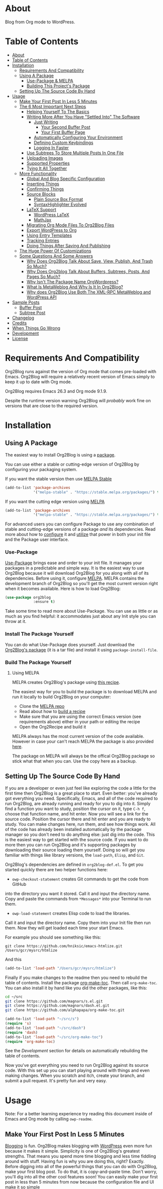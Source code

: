 [[file:/images/logo-color-multi.png]]

* About
:properties:
:ID:       org_gcr_2019-03-06T17-15-24-06-00_cosmicality:B5FB31EA-EA25-4675-90B0-AE0167BAE092
:end:

Blog from Org mode to WordPress.

[[https://www.gnu.org/philosophy/free-sw.html][https://img.shields.io/badge/Libre%20Software-GPLv3-orange.svg]]

* Table of Contents
:PROPERTIES:
:toc:      all
:END:
-  [[#about][About]]
-  [[#table-of-contents][Table of Contents]]
-  [[#installation][Installation]]
  -  [[#requirements-and-compatibility][Requirements And Compatibility]]
  -  [[#using-a-package][Using A Package]]
    -  [[#use-package--melpa][Use-Package & MELPA]]
    -  [[#building-this-projects-package][Building This Project's Package]]
  -  [[#setting-up-the-source-code-by-hand][Setting Up The Source Code By Hand]]
-  [[#usage][Usage]]
  -  [[#make-your-first-post-in-less-5-minutes][Make Your First Post In Less 5 Minutes]]
  -  [[#the-6-most-important-next-steps][The 6 Most Important Next Steps]]
    -  [[#helping-yourself-to-the-basics][Helping Yourself To The Basics]]
    -  [[#writing-more-after-you-have-settled-into-the-software][Writing More After You Have "Settled Into" The Software]]
      -  [[#just-writing][Just Writing]]
        -  [[#your-second-buffer-post][Your Second Buffer Post]]
        -  [[#your-first-buffer-page][Your First Buffer Page]]
      -  [[#automatically-configuring-your-environment][Automatically Configuring Your Environment]]
      -  [[#defining-custom-keybindings][Defining Custom Keybindings]]
      -  [[#logging-in-faster][Logging In Faster]]
    -  [[#use-subtrees-to-store-multiple-posts-in-one-file][Use Subtrees To Store Multiple Posts In One File]]
    -  [[#uploading-images][Uploading Images]]
    -  [[#supported-properties][Supported Properties]]
    -  [[#tying-it-all-together][Tying It All Together]]
  -  [[#more-functionality][More Functionality]]
    -  [[#global-and-blog-specific-configuration][Global And Blog Specific Configuration]]
    -  [[#inserting-things][Inserting Things]]
    -  [[#confirming-things][Confirming Things]]
    -  [[#source-blocks][Source Blocks]]
      -  [[#plain-source-box-format][Plain Source Box Format]]
      -  [[#syntaxhighlighter-evolved][SyntaxHighlighter Evolved]]
    -  [[#latex-support][LaTeX Support]]
      -  [[#wordpress-latex][WordPress LaTeX]]
      -  [[#mathjax][MathJax]]
    -  [[#migrating-org-mode-files-to-org2blog-files][Migrating Org Mode Files To Org2Blog Files]]
    -  [[#export-wordpress-to-org][Export WordPress to Org]]
    -  [[#using-entry-templates][Using Entry Templates]]
    -  [[#tracking-entries][Tracking Entries]]
    -  [[#doing-things-after-saving-and-publishing][Doing Things After Saving And Publishing]]
  -  [[#the-huge-power-of-customizations][The Huge Power Of Customizations]]
  -  [[#some-questions-and-some-answers][Some Questions And Some Answers]]
    -  [[#why-does-org2blog-talk-about-save-view-publish-and-trash-so-much][Why Does Org2Blog Talk About Save, View, Publish, And Trash So Much?]]
    -  [[#why-does-org2blog-talk-about-buffers-subtrees-posts-and-pages-so-much][Why Does Org2blog Talk About Buffers, Subtrees, Posts, And Pages So Much?]]
    -  [[#why-isnt-the-package-name-orgwordpress][Why Isn't The Package Name OrgWordpress?]]
    -  [[#what-is-metaweblog-and-why-is-it-in-org2blog][What Is MetaWeblog And Why Is It In Org2Blog?]]
    -  [[#why-does-org2blog-use-both-the-xml-rpc-metaweblog-and-wordpress-api][Why does Org2Blog Use Both The XML-RPC MetaWeblog and WordPress API]]
-  [[#sample-posts][Sample Posts]]
  -  [[#buffer-post][Buffer Post]]
  -  [[#subtree-post][Subtree Post]]
-  [[#changelog][Changelog]]
-  [[#credits][Credits]]
-  [[#when-things-go-wrong][When Things Go Wrong]]
-  [[#development][Development]]
-  [[#license][License]]

* Requirements And Compatibility

Org2Blog runs against the version of Org mode that comes pre-loaded with
Emacs. Org2Blog will require a relatively recent version of Emacs simply to
keep it up to date with Org mode.

Org2Blog requires Emacs 26.3 and Org mode 9.1.9.

Despite the runtime version warning Org2Blog will /probably/ work fine on
versions that are close to the required version.

* Installation
:properties:
:ID:       org_gcr_2019-03-06T17-15-24-06-00_cosmicality:8CEE033C-3D3A-422A-A15A-358D7BE5A224
:end:

** Using A Package
:PROPERTIES:
:ID:       org_gcr_2019-03-06T17-15-24-06-00_cosmicality:22F68132-BA47-4DAB-8F71-900C639CCDC2
:END:

The easiest way to install Org2Blog is using a [[https://www.gnu.org/software/emacs/manual/html_node/emacs/Packages.html][package]].

You can use either a stable or cutting-edge version of Org2Blog by configuring
your packaging system.

If you want the stable version then use [[https://stable.melpa.org/#/getting-started][MELPA Stable]]

#+BEGIN_SRC emacs-lisp
(add-to-list 'package-archives
             '("melpa-stable" . "https://stable.melpa.org/packages/") t)
#+END_SRC

If you want the cutting edge version using [[https://melpa.org/#/getting-started][MELPA]]

#+BEGIN_SRC emacs-lisp
(add-to-list 'package-archives
             '("melpa-stable" . "https://stable.melpa.org/packages/") t)
#+END_SRC

For advanced users you can configure Package to use any combination of stable
and cutting-edge versions of a package /and/ its dependencies. Read more about
how to [[https://www.gnu.org/software/emacs/manual/html_node/emacs/Package-Installation.html#Package-Installation][configure]] it and [[https://www.gnu.org/software/emacs/manual/html_node/emacs/Package-Menu.html#Package-Menu][utilize]] that power in both your init file and the
Package user interface.

*** Use-Package

[[https://github.com/jwiegley/use-package][Use-Package]] brings ease and order to your init file. It manages your packages
in a predictable and simple way. It is the easiest way to use Org2Blog because
it will download Org2Blog for you along with all of its dependencies. Before
using it, configure [[https://melpa.org/#/getting-started][MELPA]]. MELPA contains the development branch of Org2Blog
so you'll get the most current version right when it becomes available. Here
is how to load Org2Blog:

#+name: org_gcr_2019-03-09T22-18-17-06-00_cosmicality_64768F79-602C-4D7D-B537-C82BC3402F09
#+begin_src emacs-lisp
(use-package org2blog
             :ensure t)
#+end_src

Take some time to read more about Use-Package. You can use as little or as
much as you find helpful: it accommodates just about any Init style you can
throw at it.

*** Install The Package Yourself

You can do what Use-Package does yourself. Just download the [[https://melpa.org/#/org2blog][Org2Blog's
package]] (it is a tar file) and install it using ~package-install-file~.

*** Build The Package Yourself

**** Using MELPA

MELPA creates Org2Blog's package using [[https://github.com/melpa/melpa/blob/master/recipes/org2blog][this recipe]].

The easiest way for you to build the package is to download MELPA and run it
locally to build Org2Blog on your computer:

- Clone the [[https://github.com/melpa/melpa][MELPA repo]]
- Read about how to [[https://github.com/melpa/melpa/blob/master/CONTRIBUTING.org#test-your-recipe][build a recipe]]
- Make sure that you are using the correct Emacs version (see requirements
  above) either in your path or editing the recipe
- Open the Org2Recipe and build it

MELPA always has the most current version of the code available. However in
case your can't reach MELPA the package is also provided [[./package][here]].

The package on MELPA will always be the offical Org2Blog package so stick what
that when you can. Use the copy here as a backup.

** Setting Up The Source Code By Hand
:PROPERTIES:
:ID:       org_gcr_2019-03-06T17-15-24-06-00_cosmicality:3386D277-56FD-4D2F-BE0C-56553541CD25
:END:

If you are a developer or even just feel like exploring the code a little for
the first time then Org2Blog is a great place to start. Even better: you've
already got everything you need. Specifically, Emacs, and all of the code
required to run Org2Blog, are already running and ready for you to
dig into it. Simply find a function you want to study, position the cursor on
it, type ~C-h f~, choose that function name, and hit enter. Now you will see a
link for the source code. Position the cursor there and hit enter and you are
ready to study. You can make changes here, run them, and see how things work.
All of the code has already been installed automatically by the package
manager so you don't need to do anything else: just dig into the code. This is
the easiest way to get started with the source code. If you want to do more
then you can run Org2Blog and it's supporting packages by downloading their
source loading them yourself. Doing so will get you familiar with things like
library versions, the ~load-path~, =Elisp=, and =Git=.

Org2Blog's dependencies are defined in ~org2blog-def.el~. To get you started
quickly there are two helper functions here:

- ~owp-checkout-statement~ creates Git commands to get the code from GitHub
into the directory you want it stored. Call it and input the directory name.
Copy and paste the commands from =*Messages*= into your Terminal to run them.
- ~owp-load-statement~ creates Elisp code to load the libraries.
Call it and input the directory name. Copy them into
your Init file then run them. Now they will get loaded each time your start
Emacs.

For example you should see something like this:

#+BEGIN_SRC shell
git clone https://github.com/hniksic/emacs-htmlize.git /Users/gcr/mysrc/htmlize
#+END_SRC

And this

#+name: org_gcr_2019-08-07T18-10-20-05-00_cosmicality_3353D35E-3036-40EE-B175-69057224A796
#+BEGIN_SRC emacs-lisp
(add-to-list 'load-path "/Users/gcr/mysrc/htmlize")
#+END_SRC

Finally if you make changes to the readme then you need to rebuild the table
of contents. Install the package [[https://github.com/alphapapa/org-make-toc][org-make-toc]]. Then call ~org-make-toc~. You can
also install it by hand like you did the other packages, like this:

#+BEGIN_SRC sh
cd ~/src
git clone https://github.com/magnars/s.el.git
git clone https://github.com/magnars/dash.el.git
git clone https://github.com/alphapapa/org-make-toc.git
#+END_SRC

#+BEGIN_SRC emacs-lisp
(add-to-list 'load-path "~/src/s")
(require 's)
(add-to-list 'load-path "~/src/dash")
(require 'dash)
(add-to-list 'load-path "~/src/org-make-toc")
(require 'org-make-toc)
#+END_SRC

See the [[Development][Development]] section for details on automatically rebuilding the table
of contents.

Now you've got everything you need to run Org2Blog against its source code.
With this set up you can start playing around with things and even making
changes. When you scratch and itch, create your branch, and submit a pull
request. It's pretty fun and very easy.

* Usage
:PROPERTIES:
:ID:       org_gcr_2019-03-06T17-15-24-06-00_cosmicality:808A8EC0-9E9D-4DE2-958D-65E073D5100B
:END:

Note: For a better learning experience try reading this document inside of
Emacs and Org mode by calling ~owp-readme~.

** Make Your First Post In Less 5 Minutes
:PROPERTIES:
:ID:       org_gcr_2019-03-06T17-15-24-06-00_cosmicality:4BAA0490-704B-40D0-976F-0EB40F91E5A9
:END:

[[https://www.amazon.com/exec/obidos/ASIN/073820756X/ref=nosim/rebeccaspocke-20][Blogging]] is fun. Org2Blog makes blogging with [[https://wordpress.com/about/][WordPress]] even more fun because
it makes it simple. Simplicity is one of Org2Blog's greatest strengths. That
means you spend more time blogging and less time fiddling around with stuff.
Having fun is why you are doing this, right? Exactly. Before digging into all
of the powerful things that you can do with Org2Blog, make your first blog
post. To do that, it is copy-and-paste time. Don't worry, you'll dig into all
the other cool features soon! You can easily make your first post in less than
5 minutes from now because the configuration file and UI make it so simple

- Installation is already complete so Org2Blog is ready for you to use.
- Create the profile for your blog so you can get started. In this example
"myblog" is the name of your profile for your blog: it stores everything you
want Org2Blog to use and know about it. To get started it only requires the
2 bits of information shown. ~url~ is the full URL required to access
WordPress XML-RPC on your blog. ~username~ is the account that you are using
to blog with. This is all it takes. Now fill it out and evaluate it.
#+NAME: org_gcr_2019-03-06T17-15-24-06-00_cosmicality_596316A8-5CB2-4D66-A519-66AF732BBBAA
#+begin_src emacs-lisp
(setq org2blog/wp-blog-alist
      '(("myblog"
         :url "https://myblog.com/xmlrpc.php"
         :username "username")))
#+end_src
- Display the Org2Blog user-interface (UI) by executing the command
~owp-user-interface~. You can do literally everything with Org2Blog using it's
UI (setting keybindings elsewhere is super easy too and you'll cover it
soon). For simplicity these directions will refer to "things to do in the
UI" in the style of =UI [action]=. Find the action and press the key for it.
Here are some examples of the UI

[[file:/images/menu-main.png]]

[[file:/images/InsertThingsMenu.png]]

[[file:/images/CategoryCompletion.png]]

[[file:/images/ReadmeBuffer.png]]

[[file:/images/VariableMenu.png]]

- Create a brand new entry from a template: =UI [New Buffer]=
- If you aren't logged in then Org2Blog will ask if you would like to. Yes
you should go ahead and log in.
- A pre-populated buffer post sits in front of you. Fill it out
with test data for with title, category, and tags. Org mode requires you to
keep a space in between the keyword and the value: that is the only way that
it can read them. If you accidentally omit the space then Org2Blog will
report it to you and suggest a resolution.
- Save it as a post draft on the blog: =UI [Save Post Draft]=
- Watch for messages in the minibuffer letting you know what is happening.
- =#+POSTID= is populated now.
- View it: =UI [View Post]=
- When you are ready to post it, do it: =UI [Publish Post]=

Congratulations! You just made your first blog post with Org2Blog! With this
experience under your belt you will be a lot more interested about how to get
the most out of Org2Blog. It is simple and powerful, and you can shape it into
the perfect blogging tool for you. Work through usage sections at your own
pace. Take the time to invest in Org2Blog and your personal blogging workflow.
It is not a race, it is a pleasant walk: so take your time and have fun!

** The 6 Most Important Next Steps
:PROPERTIES:
:ID:       org_gcr_2019-03-06T17-15-24-06-00_cosmicality:DA51A3B2-9218-4673-B1E4-C68ADDD33366
:END:

The example at the start of this document is meant to be just that: an
example. It only covers a fraction of what is possible for writing and
publishing with Org2Blog. This headline covers a few things that really fill
in the gaps for how to do more and better blogging with Org2Blog.

Every Org2Blogger is unique, of course. However, they all know Emacs and Org
mode. The concepts and features are in place (in varying degrees) are a common
ground. Consequently the bulk of the feedback about Org2Blog had a *lot* in
common too. The following items are the top 5 things that pretty much
everybody wanted to know how to do

*** Helping Yourself To The Basics
:PROPERTIES:
:ID:       org_gcr_2019-03-06T17-15-24-06-00_cosmicality:D57964B2-21BA-40F9-8B61-73204EE21C07
:END:

Org2Blog's goal is to keep blogging fun. It strives make hard things easy and
easy things easier. So in that spirit everything you want to do can be done
via the menu. Start the menu calling ~owp-user-interface~.

The easiest way to get started with the basics is to play around with the
menu. If for you that means reading then start with:

- =UI [About]=: A light introduction to Org2Blog platform
- =UI [README]=: A copy of this entire README.org in a writable buffer. This is
a nice way to make your own notes in-place without making changes to the
original. Just save your changes to your own file and then you'll have them
ready for the next time you are blogging.

Once you've successfully logged in and read a little bit about Org2Blog then
you'll notice that you get started blogging very quickly. The menu items below
are phrased generically, just choose the correct kind for your entry based on
the source (buffer or subtree) and whether its destination is post or a page.
Here is the workflow:

- =UI [Login]=:
- =UI [New Buffer]= or =UI [New Subtree]=:
- =UI [Save It]=:
- =UI [View It]=:
- =UI [Publish It]=:
- Make changes as you iterate over the entry
- =UI [Save It]=:
- =UI [View It]=:
- =UI [Publish It]=:

That workflow is 100% of blogging. The right 50% of the menu is dedicated to
that alone! For each action you just need to tell Org2Blog whether you are doing it
from (the source) a Buffer Entry or a Subtree Entry and whether or not it is a
(destination) post or a page. With that simplicity in mind, please read on to
learn about the options for learning more.

Another way to play around with it is to try out all of the menu items. Don't
worry though because it is really, really safe. Org2Blog never deletes
anything on your computer. It will of course delete blog entries on the
server, but never the source documents. What each menu item does, too, is
pretty obvious by the name. If you want to read its documentation then hit =h=,
its key command will turn red, hit it, and its documentation will come up.
They are probably overly detailed, but, it is usually better to over-specify.
If your preferred style of playing involves reading, running, and configuring
things though then Org2Blog comes with a rich approach built right in.

Start by calling ~Customize~ and search for ~org2blog~. Take a quick look at what is
available. You might customize a bunch of things right away, or nothing at
all. The important thing right now is to have at-least seen them once so they
get stored in the back of your mind. One of the best things about customize is
that you can configure variables right along with their definition. That tight
integration of system and documentation make the whole thing easier to use and
understand.

You have probably noticed by now, there aren't a ton of function names listed
in this documented. That is by design. Org2Blog has a lot of functions and a
lot of configuration options. So many that it would overwhelm a lot of us. On
top of that, the document would probably get either wrong or just out of date
pretty quickly. However, you /do/ need to know the details at some point, so,
what is the happy medium? It is simple: let Org2Blog teach you everything that
/you/ want to know exactly when you want to know it.

One of the selling posts about Emacs Lisp computer programs is that not only do they
come with the Libre Software source code but they also include all of the
documentation in-place. It means that you can ask Emacs to give you the
documentation for whatever you want. This is a fine, powerful, and good
solution. It is the best for programmers. For bloggers though, it can be a
little overwhelming a place to start. Org2Blog does its best to bridge the gap
between the two by providing documentation for functions and variables
directly from the menu. If you are the kind of person who just jumps right in
and wants to see everything right at once, then =UI [Values]= is where you want to
start. Otherwise access them using Customize just like normal.

This combination of easy to use menus and direct access to the code is the
best way to get started. Find something that looks interesting, read about it,
do it, or both, then more. Whatever keeps you having the most fun is the right
way to do it.

*** Writing More After You Have "Settled Into" The Software
:PROPERTIES:
:ID:       org_gcr_2019-03-06T17-15-24-06-00_cosmicality:A1DC8316-20E1-4188-AA22-E2F1CD62EC08
:END:
**** Just Writing
:PROPERTIES:
:ID:       org_gcr_2019-03-06T17-15-24-06-00_cosmicality:CF77828B-1078-4A5E-A9A4-25C5D554EF70
:END:

***** Your Second Buffer Post

Perhaps you know some defaults you want for every kind of entry. When you
are ready configure them see these variables and functions:
- ~org2blog/wp-default-categories~
- ~org2blog/wp-default-categories-subtree~
- ~org2blog/wp-buffer-template~
- ~org2blog/wp-buffer-format-function~
- ~org2blog/wp-default-title~
- ~org2blog/wp-default-title-subtree~

With your configuration ready, start creating the post.

Start by creating a =UI [New Buffer]=. A template is used to populate your
entry. When you =UI [Login]= Org2Blog learns about your Categories, Tags, and
Pages. Position the cursor on one of those lines and =UI [Complete]= to either
choose a value or complete a value that you began typing. If you want one you
can add a =#+DESCRIPTION= and a =#+PERMALINK= too.

Org2Blog includes some helpers for inserting content into your entry under the
=UI [“Insert A”]= menu:

- =UI [More Tag]=: The WordPress "Read More" tag. Org2Blog will ask if you want
to use a message inside of it, too.
- =UI [MathJax Shortcode]=: If you want to use [[https://www.mathjax.org/][MathJax]], this lets you do it.
- =UI [“LaTeX” Name]=: Prove that MathJax is working.
- =UI [Link To Post]=: Insert a link to a post from a list of posts on /your blog/.
- =UI [Link To Page]=: Insert a link to a page from a list of posts on /your blog/.
- =UI [#+ORG2BLOG]=: If your entry doesn't have the special tag, then it will
insert it.

When you are ready save your new post. Open the main menu by calling
~owp-user-interface~. Since you just created a buffer entry look at the menu
items under the Buffers column and find the operation that you want to
perform. Your first step here is =UI [Save Post Draft]=. This Saves your post on
your blog. The language here is important: everything you do using the menu is
phrased how you will be working on the blog itself and the actions you would
be performing there. Next do =UI [View Post]= to bring up a web browser so you
can read and review your post. From here you can iterate through your writing
process until you finally =UI [Publish Post]=.

***** Your First Buffer Page

Working with pages is virtually identical to working with posts for a good
reason: WordPress sees them as nearly the same thing and Org2Blog does too.
The only difference is in one place: when you work with your page use the
functions that have Page in the name.

In the walk-through here that means using =UI [Save Page Draft]= and so on.

**** Automatically Configuring Your Environment
:PROPERTIES:
:ID:       org_gcr_2019-03-06T17-15-24-06-00_cosmicality:DC4AEAC8-0676-4FAA-AC92-45C0A350043E
:END:

You can customize your writing experience by configuring Org2Blog whenever it
opens up an Org2Blog file. You do that using ~owp-mode-hook~.

Since Org2Blog documents are plain Org documents, Org2Blog can't tell the
difference between them just by looking at them. It needs a hint. The hint is
simple: Org2Blog looks for a buffer property named =#+ORG2BLOG= and if it finds
it then it loads its minor mode. To make this happen set it up in the Org
mode hook:

#+name: org_gcr_2019-03-04T08-22-32-06-00_cosmicality_C837C334-C25F-460E-B54B-D2825B38FA39
#+begin_src emacs-lisp
(add-hook 'org-mode-hook #'owp-maybe-start)
#+end_src

**** Defining Custom Keybindings

In addition to using the menu, you might enjoy some personal keybindings for
Org2Blog functions. Here is an example:

This sample uses the =super= name-space because it is /supposed/ to be 100% free
for user key bindings.

#+name: org_gcr_2019-03-04T08-22-32-06-00_cosmicality_8F0B6AC9-C081-48A2-8D57-EA164C30D32A
#+begin_src emacs-lisp
(defun sample-keybindings ()
  (local-set-key (kbd "s-(") #'owp-user-interface)
  (local-set-key (kbd "s-)") #'owp-complete))
(add-hook 'org2blog/wp-mode-hook #'sample-keybindings)
#+end_src

**** Logging In Faster
:PROPERTIES:
:ID:       org_gcr_2019-03-06T17-15-24-06-00_cosmicality:4EAD9D50-F368-4E8B-9763-797F3DED55D2
:END:

Org2Blog can automatically log you in if you configure a =.netrc= file in your home directory.

Your configuration should look like this

#+NAME: org_gcr_2019-03-06T17-15-24-06-00_cosmicality_53E1F010-1415-4DB9-AC70-6989687FD272
#+begin_src sh
machine ⟪myblog⟫ login ⟪myusername⟫ password ⟪myrealpassword⟫
#+end_src

or like this

#+NAME: org_gcr_2019-03-06T17-15-24-06-00_cosmicality_A5F0D188-3440-42F8-A6BC-4BA2A74D3514
#+begin_src sh
machine ⟪myblog⟫
login ⟪myusername⟫
password ⟪myrealpassword⟫
#+end_src

Whatever format you use: first replace the contents of the double angle brackets
with the actual values, and finally remove the double brackets themselves.

Then, configure your blog using those credentials, as shown below.

#+NAME: org_gcr_2019-03-06T17-15-24-06-00_cosmicality_9A6BC3D1-4227-4F4B-815C-779B1EC10724
#+BEGIN_SRC emacs-lisp
(require 'auth-source)
(let* ((credentials (auth-source-user-and-password "⟪myblog⟫"))
       (username (nth 0 credentials))
       (password (nth 1 credentials))
       (config `("wordpress"
                 :url "http://username.server.com/xmlrpc.php"
                 :username ,username
                 :password ,password)))
  (setq org2blog/wp-blog-alist config))
#+END_SRC

#+RESULTS: org_gcr_2019-03-06T17-15-24-06-00_cosmicality_9A6BC3D1-4227-4F4B-815C-779B1EC10724
#+BEGIN_EXAMPLE
("wordpress" :url "http://username.server.com/xmlrpc.php" :username nil :password nil)
#+END_EXAMPLE

*** Use Subtrees To Store Multiple Posts In One File
:PROPERTIES:
:ID:       org_gcr_2019-03-06T17-15-24-06-00_cosmicality:3F78416A-13E8-4E29-959D-E1ABF134CEDB
:END:

Subtrees are a great way to keep multiple posts in one file. One way people
use this it create a single file for a week or a month and store all entries
there. Others for example take notes on a chapter of or an entire book and
store them in a single place. Just like a plain old Org mode document:
subtrees do what they do well.

Power users take note: you can store subtrees that post to different blogs by
specifying the URL on the subtree. This "just works" like any other subtree
post. Not something you might need much but when you do it is a very cool
feature.

The workflow for creating a subtree entry is virtually identical to a buffer
entry. There are only two (but very important) differences:

- Use =UI [New Subtree]= to get started.
- Review the properties
- They go in a drawer like any other subtree.
- The headlines is used for =TITLE= unless you set an option for it
- Unlike a buffer entry: Tags are stored in =POST_TAGS=. Org mode already uses
=TAGS= as a fundamental concept for subtrees so we had to choose a
different property name. =POST_TAGS= seemed pretty good.

If you ever have your cursor in a subtree, any subtree, and you attempt to use
a buffer function, Org2Blog will not perform the actions and give you a
warning. This is to prevent unpleasant situations.

You can either save your subtree entry in a file, or copy and paste it into an
existing file.

*** Uploading Images
:PROPERTIES:
:ID:       org_gcr_2019-03-06T17-15-24-06-00_cosmicality:FB5F7515-436B-4757-80C7-23FF81485F29
:END:

In-line images and linked images (or files) with =file:= URLs /just work/.
Depending on how you do the linking you might have to play around with it to
get it /just right/.

Org2Blog will push images to your blog just once, and add a comment to your
entry so it remembers. If you remove that comment then Org2Blog will push it
again.

Captions and attributes as [[http://orgmode.org/manual/Images-in-HTML-export.html][defined]] in Org mode will be preserved,
but these attributes are not saved with the image to the library
itself. WordPress doesn't store that kind of metadata with images.

After the attachment is uploaded a note is stored inside of your entry so that
Org2Blog remembers that it already uploaded the file. Here is an example:

#+name: org_gcr_2019-03-06T17-15-24-06-00_cosmicality_1151E8D9-CA15-4F73-A5B8-961C3A37E7F9
#+begin_src org
[[file:testimage1.png]]

[[file:testimage2.png]]

# testimage1.png https://www.wisdomandwonder.com/wp-content/uploads/2019/03/testimage1-1.png
# testimage2.png https://www.wisdomandwonder.com/wp-content/uploads/2019/03/testimage2-1.png
#+end_src

Org2Blog automatically inserts the correct URL of the file out on your blog
for you just like you had done it yourself. Remember that if you trash your
post the attachment will still be in your blog.

Customize ~org2blog/wp-image-thumbnail-size~ to specify the default thumbnail
size.

Enable ~org2blog/wp-image-thumbnails~ to link to the full size image.

*** Supported Properties
:PROPERTIES:
:ID:       org_gcr_2019-03-06T17-15-24-06-00_cosmicality:C88F5A1B-4431-4CAD-BABB-BE24BEEB088B
:END:

The best way to think about how Org2Blog defines entry properties is to first
think what a WordPress entry's metadata. For example there are posts and posts
can have parents. Each have a numerical identifier so when you work with them
in your Org2Blog file you'll deal with the same thing. A permalink too is
exactly what you would expect. If you haven't looked at post metadata before
then open up a post and click around to see what data it uses.

Next think about how Org mode metadata can supplement your WordPress data. For
example Subtrees can have a bunch of different date types. Each one of them
will work as the date value for the entry on WordPress.

Since they are plain old Org mode properties: be sure to keep a space between
the property name and its value.

- Entry
  - =DATE=
  - =TITLE=
  - =CATEGORY=
  - =TAGS=
  - =POSTID=
  - =PARENT=
  - =PERMALINK=
  - =DESCRIPTION= (aka excerpt)
- Subtree
  - For Date
    - =POST_DATE=
    - =SCHEDULEDD=
    - =DEADLINE=
    - =TIMESTAMP_IA=
    - =TIMESTAMP=
  - =TITLE=
  - =CATEGORY=
  - =POST_TAGS=
    - Though they are the same thing, due to technical reasons when tags appear
      under a Subtree they can't use the =TAGS= property like an Entry, they use
      =POST_TAGS= instead. Please take note of this when you convert an Entry post
      to a Subtree post.
  - =POSTID=
  - =PARENT=
  - =PERMALINK=
  - =DESCRIPTION= (aka excerpt)

*** Tying It All Together
:PROPERTIES:
:ID:       org_gcr_2019-03-06T17-15-24-06-00_cosmicality:1364F0E7-582A-4A40-A32F-A8B839A76C45
:END:

After playing around a little bit you should have a better sense of what is
possible. The following are some key points that will tie everything together:

- Org2Blog's fundamental approach to configuration simple. When you configure
  a feature using a variable then every blog profile will use that value. That
  makes it convenient because you are likely to use the same settings on each
  blog. Think of it as a global configuration, every blog profile will use it.
  Sometimes you want to configure things uniquely for each blog. For example
  you maybe you have a conservative workflow on your work blog, but are more
  easy going on your personal so your "confirm before doing things" will be
  totally different. Additionally the default categories and tags would be
  probably be very different too. See ~org2blog/wp-blog-alist~ for details.
- You only have to =UI [Login]= when you want to save or publish your post.
  However, you won't have code completion for your Categories, Tags, or Parent
  pages until you do login. Org2Blog will ask you which blog to log into. If
  there is only one, then it won't ask. If there are none then it will warn
  you.
- You only have to =UI [Logout]= if you are going to start blogging to a
  different server than you began. All it does is clear out the local
  variables used to store tags and categories from your blog.
- When you =UI [Save]= an already published entry then WordPress will change
  that entry into a Draft. This is normal WordPress behavior that you may have
  seen after working with the WordPress UI. If you have never used the
  WordPress UI before, now is the time. Sometimes using Org2Blog without any
  WordPress familiarity results in surprises when you forget to either publish
  or trash your draft and now there is a mysterious draft just sitting out
  there.
- Whenever Org2Blog can't do what you asked, and it understands why, then it
  will show you a message in the minibuffer and the Messages buffer. If it
  doesn't understand why then it gives you a warning in the minibuffer and
  also in the Warnings buffer. You'll find details there that can both help
  give you additional information to figure out what happened and resolve it
  yourself or to copy and paste and fill out an issue report on the
  [[https://github.com/org2blog/org2blog/issues][issue tracker]]. Be sure to post issues before you start to get upset. It is
  probably something we have all faced before and talking about it will
  usually get it resolved pretty quickly.
- You can store a single entry in a file (a Buffer Post). You can store
  multiple entries in a Subtree Post. See more below.
- Custom Key Bindings
- When you use the menu you will quickly find that you use 20% or the
  commands 80% of the time. For example you may only ever use buffer posts
  and never us any other menu item than =UI [Publish Post]=: in that case you
  only ever need to call one function! The menu item(s) to do what you want
  most of the time will quickly become "muscle memory". At that point it is
  will be easy for you to configure your own custom keybindings for the
  functions that back up the menu item. To find the function for the menu
  item just open the menu, choose =UI [Help]=, select the menu item, and you
  will be presented with the function that does the actual work. Take that
  function name and bind it to a key within this mode. See
  ~sample-keybindings~ at the beginning of this document for an example how.
- See ~owp-mode-map~ or ~org2blog/wp-keymap-prefix~ for details of the default
  keymap and prefix key.
- You may find it just as easy to find a convenient key binding
  ~owp-user-interface~ and use that instead.

** More Functionality
:PROPERTIES:
:ID:       org_gcr_2019-03-06T17-15-24-06-00_cosmicality:C0921E46-3AB2-4A86-8E1C-88B00C36D90D
:END:

Org2Blog also helps you do many more good things. See below.

*** Global And Blog Specific Configuration

See ~org2blog/wp-blog-alist~ to learn about how to
configure any number of your blogs. You've already seen example of the
configure this value and the documentation goes into more detail.

There are two ways of configuring features: global and blog specific.

If you know that you want a feature configured the same way for every blog in
your configuration then you should configure the global value. For example if
you want to always be prompted before posting then
~(setq org2blog/wp-confirm-post t)~. You will be prompted before every post.

Imagine though that for a personal blog where it is OK to make a lot of
changes /after/ posting you don't need the prompt. Here you can override the
global setting by setting the value directly in the individual blog
configuration. It would look something like this

#+name: org_gcr_2019-08-10T12-52-53-05-00_cosmicality_425DF562-F13C-48A9-8B10-EE1B940DE96B
#+begin_src emacs-lisp
'("myblog"
  :url "https://www.wisdomandwonder.com/xmlrpc.php"
  :username username
  :password password
  :confirm t)
#+end_src

You probably noticed that the name of the global variable is a lot bigger than
the name for configuring the individual blog. That is done in the interest of
brevity. Also if you are overriding a global value then you already know a
lot about it and don't need to see it's full name again.

Most variables are optional but there are two variables that *must* be
configured within this system:

- Global ~owp-xmlrpc~ or blog specific ~:url~
- Global ~owp-username~ or blog specific ~:username~

An easy way to work with the difference between the global variable name and
the blog specific name is to read the documentation for the global variable.
It will show you the purpose of that setting, example values, and the property
name if you want to use it in the blog specific configure. It is a very
powerful and convenient feature that makes working with multiple blogs very
easy and even fun.

*** Inserting Things

Most Org2Bloggers end up inserting a few elements common to all of us. The
menu item =UI [“Insert A”]= captures some of them. You can get the help on them
for more details and play around with inserting them too. You will be pretty
surprised as how often you end up using them:

*** Confirming Things

Sometimes you want to be prompted before doing things. Here are some of the
possibilities see:
- ~org2blog/wp-confirm-post~
- ~org2blog/wp-safe-trash~
- ~org2blog/wp-safe-new-entry-buffer-kill~
- ~org2blog/wp-show-post-in-browser~

*** Source Blocks
:PROPERTIES:
:ID:       org_gcr_2019-03-06T17-15-24-06-00_cosmicality:F6832BDB-FAD6-417B-A01B-F69A64AD788F
:END:

Org2Blog has first-class source block support. The headlines in this section
explain how.

Org2Blog supports the source block =#+name= property. =NAME= can have a =#+caption=
property for it. A =CAPTION= belongs to =NAME=, it exists dependently on it. If you
include a =CAPTION= but no =NAME= than the =CAPTION= value will not show up with the
source block on your blog post.

Note:

-
When you have and on a source block then the values are
included in the post too.

Warning: Source blocks do not work inside of plain lists.

Out of the box source blocks are converted into =<pre>= tags. This is the most
simple and durable approach: it is plain old HTML. And another option is to
SyntaxHighlighter Evolved.

Here is how they look and work.

**** Plain Source Box Format

First make sure that Org2Blog will generate plain on =<pre>= tags like this:

#+name: org_gcr_2019-08-11T13-09-58-05-00_cosmicality_DAD815F1-2D09-421F-99F8-9187F6A72FEA
#+begin_src emacs-lisp
(setq org2blog/wp-use-sourcecode-shortcode nil)
#+end_src

#+name: org_gcr_2019-08-10T12-52-53-05-00_cosmicality_81A873BE-82E4-4F01-91B3-282C181CC02F
#+begin_src org
,#+caption: My caption is my passport
,#+name: Demo
,#+BEGIN_SRC
(setq pass "Hi")
,#+END_SRC
#+end_src

Here is how the built-in syntax highlighting looks:

[[file:/images/SourceBlockNormal.png]]

**** SyntaxHighlighter Evolved

[[https://wordpress.org/plugins/syntaxhighlighter/][SyntaxHighlighter Evolved]] is an extremely popular plugin for rendering source
code. It supports a bunch of languages and configuration parameters (see [[https://en.support.wordpress.com/code/posting-source-code/][here]])
in addition to open-source custom plugins for other language.

To use this first you need to set the variable
~org2blog/wp-use-sourcecode-shortcode~ to ~t~.

#+name: org_gcr_2019-08-11T13-09-58-05-00_cosmicality_F87B5E80-70D2-4316-A022-441EA3605493
#+begin_src emacs-lisp
(setq org2blog/wp-use-sourcecode-shortcode t)
#+end_src

Configure your source blocks for SyntaxHighlighter like this:

#+NAME: org_gcr_2019-03-06T17-15-24-06-00_cosmicality_97FBBAF4-3169-4F86-9E52-E085EF9A9BD4
#+begin_src org
,#+caption: My caption is my passport
,#+name: Demo
,#+BEGIN_SRC
(setq pass "Hi")
,#+END_SRC
#+end_src

SyntaxHighlighter Evolved always uses the global configuration unless you
override it with the line
~#+attr_wp: :syntaxhl light="true"~
placed before the
source block. The =:syntaxhl= property tells Org2Blog that everything following
it is a configuration parameter for SyntaxHighlighter. Those values get passed
on. The =#+ATTR_WP= line immediately *must* immediately precede the =#+BEGIN_SRC=
line. It is easier though to configure it globally and never touch it again.

With SyntaxHighlighter Evolved enabled:

[[file:/images/SourceBlockSyntaxHighlighterExposed2.png]]

Sometimes your source block contents cause this plugin to do the unexpected.
It will look at best horrible and more likely just wrong. Then to put it
simply your first reaction will be "Why doesn't this work😠?!" For example,
your source block may be rendered as plain text without any special
formatting. If you run into this situation then start debugging it without
Org2Blog even involved by editing the entry directly on WordPress.

For example remove all of the contents of the source block and type in a
single word. Preview the page. It probably worked correctly so now paste in
the first line of content that you removed just now. Keep repeating until it
doesn't work correctly anymore. If it looks like the problem is in Org2Blog
then please create an issue ticket, otherwise considering reporting the issue
to the plugin maintainer.

When you run into an issue and you want to just "make the content look right"
then the easiest thing to do is to manually wrap it in an HTML ~<pre>~ block.

Here is how to do it:

#+begin_src org
,#+begin_export html
<pre>
o0O s5S z2Z !|l1Iij {([|})] .,;: ``''"" www
a@#* vVuUwW <>;^°=-~ öÖüÜäÄßµ \/\/ -- == __
the quick brown fox jumps over the lazy dog
THE QUICK BROWN FOX JUMPS OVER THE LAZY DOG
0123456789 &-+@ for (int i=0; i<=j; ++i) {}
</pre>
,#+end_export
#+end_src

*** LaTeX Support
:PROPERTIES:
:ID:       org_gcr_2019-03-06T17-15-24-06-00_cosmicality:CB9F8F24-278D-4B79-A1A7-72AC7C051DC1
:END:

**** WordPress LaTeX

WordPress has LaTeX support [[https://en.support.wordpress.com/latex/][built-in]]. ~org2blog/wp-use-wp-latex~ is enabled by
default.

**** MathJax

[[https://www.mathjax.org/][MathJax]] is an open-source JavaScript display engine for LaTeX, MathML, and
AsciiMath notation that works in all modern browsers."

Whether you use MathJax with a WordPress plugin, manual inclusion, or any
other means you need to be aware of MathJax's [[https://www.mathjax.org/cdn-shutting-down/][CDN]] options: you need to get it
from somewhere so just choose one of the sources and note the URL.

First tell Org2Blog to disable translation to =wp-latex= syntax because you want
to use MathJax instead.

#+name: org_gcr_2019-03-08T01-25-08-06-00_cosmicality_E94F1F13-48FA-46DB-A1A6-6DFE135F8538
#+begin_src emacs-lisp
(setq org2blog/wp-use-wp-latex nil)
#+end_src

Then easiest way to use MathJax with WordPress is to set up this [[https://wordpress.org/plugins/mathjax-latex/][MathJax-LaTeX]]
plugin.

- Steps
- Install it
- Configure it
- Force Load: =NO=
- Using MathJax adds time for loading your post. It is probably
imperceptible but you probably want page loads to be as fast as
possible. If you plan to use MathJax a lot, or you don't mind the
nearly imperceptible load time even if you are not using it, then
enable this setting: MathJax will get loaded on every post.
- If you are not going to use it frequently or want to manually require
it when you need it then use =UI [“Insert A”]= followed by
=UI [MathJax Shortcode]= to insert the MathJax shortcode. When WordPress
sees it, then MathJax will get loaded for the page.
- Default [latex] syntax attribute: =Inline=
- Use WP-Latex syntax? =YES=
- Use MathJax CDN Service? =NO=
- MathJax no longer hosts their own CDN but there are [[https://www.mathjax.org/cdn-shutting-down/][many alternatives]].
- Custom MathJax location? =YES=
- [[https://docs.mathjax.org/en/v1.1-latest/configuration.html#loading][This]] explains how to load and configure the library manually. Please
read it so you know what the plugin is doing.
- Copy the CDN URL up to and including the ~MathJax.js~. Everything /after/
that are configuration options
- MathJax Configuration: =TeX-AMS-MML_HTMLorMML=

Now test your installation:

- Test it out using these ([[https://math.meta.stackexchange.com/questions/5020/mathjax-basic-tutorial-and-quick-reference][and more]]) examples
#+NAME: org_gcr_2019-03-06T17-15-24-06-00_cosmicality_F2AC1FB7-2878-45CF-A441-01ECC9A2B109
#+BEGIN_SRC org
- The word LaTeX
- $\LaTeX$
- Inline
- $\sum_{i=0}^n i^2 = \frac{(n^2+n)(2n+1)}{6}$
- Equation
- $$\sum_{i=0}^n i^2 = \frac{(n^2+n)(2n+1)}{6}$$
#+END_SRC

You should see something like this:

#+begin_html
<img src="https://github.com/org2blog/org2blog/blob/v1.1.0/images/MathJax.png" alt="MathJax Example"
width="50%" height="50%">
#+end_html

*** Migrating Org Mode Files To Org2Blog Files
:PROPERTIES:
:ID:       org_gcr_2019-03-06T17-15-24-06-00_cosmicality:56FD59F9-1365-44F9-8CC1-12CE12937BF0
:END:

If you want to turn an existing Org mode document into an Org2Blog document
you only need to populate the required properties. Here is the easiest way how:

- Create a =UI [New Buffer]= or =UI [New Subtree= and copy those default property
values
- Copy them into your file and populate them with what you want
- If you want to use this entry to provide content for an existing post on the
server then populate =POSTID=. When you do this, and save or post your entry,
whatever was on the server will get replaced. Unless you want to lose the
content of your existing post, bring that content into your Org file. One
easy way to do that is to use [[https://pandoc.org/][Pandoc]] to covert form HTML to Org.

*** Export WordPress to Org
:PROPERTIES:
:ID:       org_gcr_2019-03-06T17-15-24-06-00_cosmicality:0EE1AC01-BE62-4A9F-BB54-19492BE9D42E
:END:

Once you start using Org2Blog for all of your /new/ posts you you will want to
starting using it for all of your /old/ posts too. The easiest way for that is
to export your WordPress database to Org files. [[https://github.com/org2blog/org2blog-importers][This]] project performs that
export. Reports of successful exports of 2000+ entries are common.

*** Using Entry Templates
:PROPERTIES:
:ID:       org_gcr_2019-03-06T17-15-24-06-00_cosmicality:AF693199-1147-4491-859E-72B1400D6197
:END:

Out of the box Org2Blog populates your new Buffer entries with
a template. If you want to change it you can configure
~org2blog/wp-buffer-template~ or ~org2blog/wp-buffer-subtree-template-prefix~.

The former takes some reading and study of the code to utilize. It will be
simplified in a future release. The latter is a template that is inserted
without any value substitution.

*** Tracking Entries
:PROPERTIES:
:ID:       org_gcr_2019-03-06T17-15-24-06-00_cosmicality:EA8A1588-DC5B-4D69-84F4-B988B35FA640
:END:

You can automatically track all of the posts that you make. Why might you want
to do this?

Perhaps you want a logbook of when you actually posted your
entries versus when you wrote them.

Maybe you want a single place to keep track of when you did all your posts so
you can leverage Org mode's feature to get an overview of how you've been
posting in terms of volume or topics covered and use that information to
decide how to move forward. Each scenario is pretty specific and it will
probably be the same for you.

In my case sometimes I just want a record of what I did post so I can compare
it to what is out on the server because sometimes I delete entries on the blog
without deleting their source files in Org mode leaving me confused about what
is going on.

Surely where are more examples than I could make up here. Please send me some
scenarios that you use this feature. And speaking of that here is how to us
this feature.

You need to tell Org2Blog where to do the tracking by telling it two things:

- What is the file name you want to store the tracking data in
- Under what headline do you want to store that data

Either specify at the top level programmatically:

#+name: org_gcr_2019-08-09T21-02-43-05-00_cosmicality_965F6965-83E8-4CD5-A625-572162E970CD
#+begin_src emacs-lisp
(setq org2blog/wp-track-posts (list ".org2blog.org" "MYBLOGNAME"))
#+end_src

Or in your blog config

#+begin_src emacs-lisp
(let* ((credentials (auth-source-user-and-password "wisdomandwonder"))
       (username (nth 0 credentials))
       (password (nth 1 credentials))
       (track-posts (list "org2blog.org" "MYBLOGNAME"))
       (config `(("wisdomandwonder"
                  :url "https://www.wisdomandwonder.com/xmlrpc.php"
                  :username ,username
                  :password ,password
                  :track-posts ,track-posts
                  :confirm t))))
  (setq org2blog/wp-blog-alist config))
#+end_src

when you post entries they will get logged in your log file under the
headline specified. For example:

#+name: org_gcr_2019-08-09T21-02-43-05-00_cosmicality_84A07F27-20C7-4D39-9480-1DFCAB582698
#+begin_src org
,* MYBLOGNAME

,** [[/Users/gcr/tmp/testpost.org][Hello, Buffer Post]]
:PROPERTIES:
:POSTID:   12578
:POST_DATE: 20190810T02:41:00+0000
:PUBLISHED: No
:END:

Hi.
#+end_src

If you specify a file that Org2Blog has some kind of problem accessing then it
will try creating and loading the file specified by ~org-directory~. That way
you won't lose anything. You can rename the file later after you get the
desired file set working. The solution is usually to make sure that you
specify the whole path ether absolutely or relatively. It won't work right
list a file name without it's place in the directory system.

It it can't do either then you will get a warning message saying why it
failed. The solution is usually to correct the file name or set the
~org-directory~ to something valid.

*** Doing Things After Saving And Publishing
:PROPERTIES:
:ID:       org_gcr_2019-03-06T17-15-24-06-00_cosmicality:C31909F6-8E61-4833-89BB-860175914813
:END:

Now your post or page exists both in your Org-Mode file on your computer, and
also in WordPress itself. That page or post inside of WordPress contains a lot
of metadata and you might be interested in some of it. [[https://codex.wordpress.org/XML-RPC_MetaWeblog_API][Here]] is documentation
covering all of the fields. You can easily access that data using a hook function.

After publishing your post or page, Org2Blog calls the functions in
~org2blog/wp-after-new-post-or-page-functions~ passing them the post or page
metadata. Maybe you've never seen a hook function like this before because it
takes an argument. They are still just plain old functions. Here they need to
accept one argument so that Org2Blog can give you that metadata. It is pretty
simple.

Here is an example that displays your post or page information in the
=*Messages*= buffer:

#+NAME: org_gcr_2019-03-06T17-15-24-06-00_cosmicality_2734615A-6D82-4818-8DEE-206B9DE3A253
#+begin_src emacs-lisp
(add-hook 'org2blog/wp-after-new-post-or-page-functions (lambda (p) (pp p)))
#+end_src

** The Huge Power Of Customizations

By now you've probably seen that Org2Blog can be tailored to your personal
workflow. If you haven't, the following will show you how easily that it can.
If you already have, then you'll see how you can make it even better. It all
comes through Customization to your configuration.

The fastest way to learn about everything possible with Org2Blog is to read
the documentation for the customizations. You've already seen some of them in
examples and that is a great way to start learning about them. When you have a
particular itch to scratch and you find answers in here, the support board, or
function documentation they are all great ways to learn more. You can also
benefit a lot from searching for all of the customization variables and
reading the documentation for them. Here is how:

- Call ~M-x occur~
- Insert (defcustom and hit enter
- A list of defcustom statements appears in your buffer
- Place the cursor on one and hit return
- You are now in a buffer with the cursor positioned at the source code of
that defcustom and ready to read its documentation

When you have time read one or two of them and see where they might fit into
/your/ workflow.

** Some Questions And Some Answers
:PROPERTIES:
:ID:       org_gcr_2019-03-06T17-15-24-06-00_cosmicality:D0ECB4B0-5922-4BE5-BCE8-904EAB930CDD
:END:

In some ways Org2Blog can be surprising. Since it bridges that gap between Org mode
documents and WordPress blog posts sometimes there can be a little friction.
That is where most of the questions come from in the form of something like
"Why does Org2Blog ...fill in the blank...? Because it is really weird!". Be
at ease though, this section should clear up some the weirdness ASAP.

*** Why Does Org2Blog Talk About Save, View, Publish, And Trash So Much?
:PROPERTIES:
:ID:       org_gcr_2019-03-06T17-15-24-06-00_cosmicality:630E39ED-9A45-4707-9147-FB6C681D23EE
:END:

Most software out there has some version of [[https://en.wikipedia.org/wiki/Create,_read,_update_and_delete][Create, read, update and delete]]
(CRUD). In our case it has to do with WordPress Entries and Pages. In techie
language you would talk about CRUD'ing them. In WordPress language you talk
about Saving, Viewing, Publishing, and Trashing. Org2Blog chose to use the
WordPress language: it is less surprising and makes it easier to keep the idea
that Org2Blog fits into your WordPress workflow in your mind.

Take time to learn that workflow /outside/ of Org2Blog. It will save you from
uncomfortable situations where your entry enters a /weird/ state. At least it
can feel weird. For example when you make changes to an entry and save it, it
will enter the Status of =Draft=. From here you only have two options to move it
back to a Published state: Save the changes you made, or Save it without any
changes. If you've never encountered this before it can be upsetting when the
URL for your entry always says ~preview=true~. Whenever you get into a confusing
situation be sure to access your blog inside of the WordPress UI to find out
more about what is happening. Usually it is something really simple. Then step
back and see what Org2Blog is doing within the WordPress workflow.

Those words are also used because they reflect the natural workflow of working
with WordPress that looks like this:

#+begin_example
⮎Save → View → Publish⮌ Trash⁉
#+end_example

Blogging with WordPress is an iterative workflow, going through the cycle as
many times as desired. Org2Blog supports and facilitates this workflow very
well. This workflow is so important in fact that the entire right side of the
main menu is dedicated to realizing it.

*** Why Does Org2blog Talk About Buffers, Subtrees, Posts, And Pages So Much?
:PROPERTIES:
:ID:       org_gcr_2019-03-06T17-15-24-06-00_cosmicality:790CCCC4-7178-43E0-889B-15AD3163D383
:END:

WordPress doesn't see much difference between a =Post= and a =Page=, so Org2Blog
doesn't either. Here is what I mean:

Blog is shorthand for =Web Log=. Every post you make on your blog is called an
=Entry=. Org2Blog stores =Entries= in either a Buffer or a Subtree. Every =Entry=
can be either a =Post= or a =Page=. This simplicity can actually lead to some less
comfortable situations where you accidentally publish one thing as another (it
is pretty easy to fix anyway though).

Although Org2Blog is implemented how WordPress works, it can surprising to see
these words used. However you'll get used to it pretty quickly.

*** Why Isn't The Package Name OrgWordpress?

Org2Blog's technical name, its /package name/, is ~org2blog/wp~, /not/ ~org2blog~.
There is another package out there named Org2BlogAtom, and its package name is
~org2blog/atom~. It didn't start out that way though, they started out having
the same package name ~org2blog~.

These unforeseen naming conflicts do happen more than you might thing and it
had to be resolved.  Since they both had the same package name they needed some way
to differentiate themselves from each other and the slash/suffix approach was
chosen. So why doesn't /this/ package say 'Org2Blog/WP' all over the place?

That is another historical accident. This package became known simply as
Org2Blog without the /WP, and the name stuck. Part of the reason might be that
Org2BlogAtom seems [[https://repo.or.cz/r/org2blog.git/][unavailable]] and no longer maintained. Its [[https://www.emacswiki.org/emacs/Org2BlogAtom][wiki]] page hasn't
had any updates on the topic either.

That is the story of the naming. If you are curious about naming things moving
forward the namespace is slowing being moved to ~owp~. Please see the
Development section of this document for more details.

*** What Is MetaWeblog And Why Is It In Org2Blog?

#+BEGIN_QUOTE
The [[https://en.wikipedia.org/wiki/MetaWeblog][MetaWeblog API]] is an application programming interface created by software
developer Dave Winer that enables weblog entries to be written, edited, and
deleted using web services.
#+END_QUOTE

Org2Blog implements a MetaWeblog client in =metaWeblog.el=. It has two uses.

First it implements an XML-RPC MetaWeblog client. This is generic and should
work with any blog software that exposes the API.

Second it implements a WordPress API client.

Org2Blog uses this client to work with WordPress

=metaweblog.el= is provided a package from Org2Blog to make it reusable for others
via the standard packaging system.

*** Why does Org2Blog Use Both The XML-RPC MetaWeblog and WordPress API

Both APIs are required to get the job done.

For historical reasons the WordPress API client is implemented inside of
=metaWeblog=.

* Sample Posts

There are so many ways to work with posts. Here are some real world examples
to demonstrate how the features are implemented in a real entry.

** Buffer Post

#+name: org_gcr_2019-08-10T12-52-53-05-00_cosmicality_C94EF540-A6A5-4148-B365-CE5F217F55FB
#+begin_src org
,#+BLOG: wisdomandwonder
,#+POSTID: 11659
,#+ORG2BLOG:
,#+DATE: [2019-02-01 Fri 19:38]
,#+OPTIONS: toc:nil num:nil todo:nil pri:nil tags:nil ^:nil
,#+CATEGORY: Emacs,
,#+TAGS: MathJax, Org2Blog, Org mode, WordPress
,#+TITLE: Blogging With Emacs🐃 From Org2Blog🦄 to WordPress

[mathjax]

Blogging from Org2Blog to WordPress /just works/ and that is just about all
there is to it. All of the markup works. Even MathJax works:
#+end_src

** Subtree Post
:PROPERTIES:
:END:

#+name: org_gcr_2019-08-10T12-52-53-05-00_cosmicality_FDFDFCA0-614F-4C6A-8B38-ACC1D3A4118B
#+begin_src org
,* VIM Changes Acronym to "VIM Imitates eMacs"
:PROPERTIES:
:BLOG:     wisdomandwonder
:DATE: [2019-03-21 Thu 07:09]
:OPTIONS: toc:nil num:nil todo:nil pri:nil tags:nil ^:nil
:CATEGORY: Emacs,
:POST_TAGS: emacs
:ID:       o2b:3F021C4E-E80A-4DD4-AA13-A91835F0023D
:POST_DATE: [2019-03-21 Thu 07:26]
:POSTID:   12271
:END:

I ran ~M-x butterfly~ and we both smiled as VIM and Emacs converge.
#+end_src

* Changelog
:properties:
:ID:       org_gcr_2019-03-06T17-15-24-06-00_cosmicality:E1C2A63C-7FA9-4746-A3CD-93906C9F561C
:end:

See [[./HISTORY.org][HISTORY]].

* Credits
:PROPERTIES:
:ID:       org_gcr_2019-03-06T17-15-24-06-00_cosmicality:B483A321-5F10-46E0-A073-22EC1B36917C
:END:

- This package was inspired by [[http://www.mail-archive.com/gnu-emacs-sources@gnu.org/msg01576.html][Ashish Shukla]] and created by [[https://github.com/punchagan][Puneeth Chaganti]].
- Cari at [[https://sepiarainbow.com/][Sepia Rainbow Designs]] drew the brilliant logo.
- [[./docs/Org2Bloggers.org][The Hundreds Of Org2Bloggers Out There]].
  - Be sure to add /your/ or /your friends/ or /anybody's/ blog to the list!
- Org2Blog Is Lovingly Maintained By Grant Rettke

* When Things Go Wrong

Plan on staying positive even when things don't go as planned!

It probably isn't unique to you, and it is probably something easy to fix.
Most surprises faced have to do with defects in the code, blog issues, and
personal configurations. Together we will figure out what isn't going
quite right and make things right again.

Here is where to begin:

- Go [[https://github.com/org2blog/org2blog/issues][here]] to search for the issue and maybe report it. Don't hesitate because
  it is easier to close an already solved issue than go through the pain of
  trying to figure out a solved problem.
- Review the documentation by searching for keywords: it might be a documented
  feature.
- If you need to dig deeper read the documentation for ~owp-user-report~. It
  walks you through the entire process of investigation. It can be
  intimidating at first. As you read through it though you will find that
  Org2Blog has a few clearly defined layers. When you "see" them they will
  make a lot of sense. Once you are comfortable with the ideas there, enable
  reporting with =UI [Reporting On]=
- Read about some past [[./docs/DebuggingStories.org][hard issues]] and how they were resolved.

* Development
:PROPERTIES:
:ID:       org_gcr_2019-03-06T17-15-24-06-00_cosmicality:75FC72AE-6ECF-475F-AF06-9E45F13B07C8
:END:

- Activities
  - You may have already set up your codebase to /run/ Org2Blog but if you
    haven't then find out how up in the Installation section.
  - Readme
    - You may wish to automatically update the Readme's table of contents by
      adding these file local variables to this file:
      #+BEGIN_SRC org
# eval: (require 'org-make-toc)
# before-save-hook: org-make-toc
      #+END_SRC
  - [[./docs/ReleaseProcess.org][Release Process]].
  - [[./docs/CONTRIBUTING.org][Contributing]].
  - [[./docs/TestPlan.org][Test Plan]].
- Rules
  - [[https://alphapapa.github.io/dont-tread-on-emacs/][Don't Tread On Emacs]].
  - [[./.github/CODE_OF_CONDUCT.org][Code of Conduct]].

* License
:properties:
:ID:       org_gcr_2019-03-06T17-15-24-06-00_cosmicality:E4196C89-DA78-44C7-9734-B9F37726F02A
:end:

- [[./LICENSE.txt][GNU GENERAL PUBLIC LICENSE Version 3, 29 June 2007]].

[[file:/images/logo-icon.png]]

# Local Variables:
# org-export-with-properties: ()
# org-export-with-title: t
# End:
